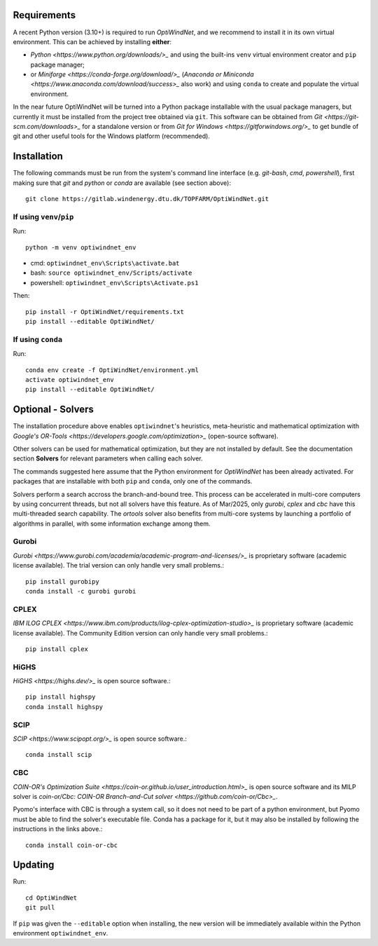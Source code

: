 Requirements
============
A recent Python version (3.10+) is required to run *OptiWindNet*, and we recommend to install it in its own virtual environment. This can be achieved by installing **either**:

* `Python <https://www.python.org/downloads/>_` and using the built-ins ``venv`` virtual environment creator and ``pip`` package manager;
* or `Miniforge <https://conda-forge.org/download/>_` (`Anaconda or Miniconda <https://www.anaconda.com/download/success>_` also work) and using ``conda`` to create and populate the virtual environment.

In the near future OptiWindNet will be turned into a Python package installable with the usual package managers, but currently it must be installed from the project tree obtained via ``git``. This software can be obtained from `Git <https://git-scm.com/downloads>_` for a standalone version or from `Git for Windows <https://gitforwindows.org/>_` to get bundle of git and other useful tools for the Windows platform (recommended).

Installation
============
The following commands must be run from the system's command line interface (e.g. *git-bash*, *cmd*, *powershell*), first making sure that `git` and `python` or `conda` are available (see section above)::

    git clone https://gitlab.windenergy.dtu.dk/TOPFARM/OptiWindNet.git

If using ``venv``/``pip``
-------------------------

Run::

    python -m venv optiwindnet_env

* cmd: ``optiwindnet_env\Scripts\activate.bat``
* bash: ``source optiwindnet_env/Scripts/activate``
* powershell: ``optiwindnet_env\Scripts\Activate.ps1``

Then::

    pip install -r OptiWindNet/requirements.txt
    pip install --editable OptiWindNet/


If using ``conda``
------------------

Run::

    conda env create -f OptiWindNet/environment.yml
    activate optiwindnet_env
    pip install --editable OptiWindNet/


Optional - Solvers
==================

The installation procedure above enables ``optiwindnet``'s heuristics, meta-heuristic and mathematical optimization with `Google's OR-Tools <https://developers.google.com/optimization>_` (open-source software).

Other solvers can be used for mathematical optimization, but they are not installed by default.
See the documentation section **Solvers** for relevant parameters when calling each solver.

The commands suggested here assume that the Python environment for *OptiWindNet* has been already activated.
For packages that are installable with both ``pip`` and ``conda``, only one of the commands.

Solvers perform a search accross the branch-and-bound tree. This process can be accelerated in multi-core computers by using concurrent threads, but not all solvers have this feature. As of Mar/2025, only `gurobi`, `cplex` and `cbc` have this multi-threaded search capability. The `ortools` solver also benefits from multi-core systems by launching a portfolio of algorithms in parallel, with some information exchange among them.

Gurobi
------

`Gurobi <https://www.gurobi.com/academia/academic-program-and-licenses/>_` is proprietary software (academic license available). The trial version can only handle very small problems.::

    pip install gurobipy
    conda install -c gurobi gurobi

CPLEX
-----

`IBM ILOG CPLEX <https://www.ibm.com/products/ilog-cplex-optimization-studio>_` is proprietary software (academic license available). The Community Edition version can only handle very small problems.::

    pip install cplex

HiGHS
-----

`HiGHS <https://highs.dev/>_` is open source software.::

    pip install highspy
    conda install highspy

SCIP
----

`SCIP <https://www.scipopt.org/>_` is open source software.::

    conda install scip

CBC
---

`COIN-OR's Optimization Suite <https://coin-or.github.io/user_introduction.html>_` is open source software and its MILP solver is `coin-or/Cbc: COIN-OR Branch-and-Cut solver <https://github.com/coin-or/Cbc>_`.

Pyomo's interface with CBC is through a system call, so it does not need to be part of a python environment, but Pyomo must be able to find the solver's executable file. Conda has a package for it, but it may also be installed by following the instructions in the links above.::

    conda install coin-or-cbc


Updating
========

Run::

    cd OptiWindNet
    git pull

If ``pip`` was given the ``--editable`` option when installing, the new version will be immediately available within the Python environment ``optiwindnet_env``.
